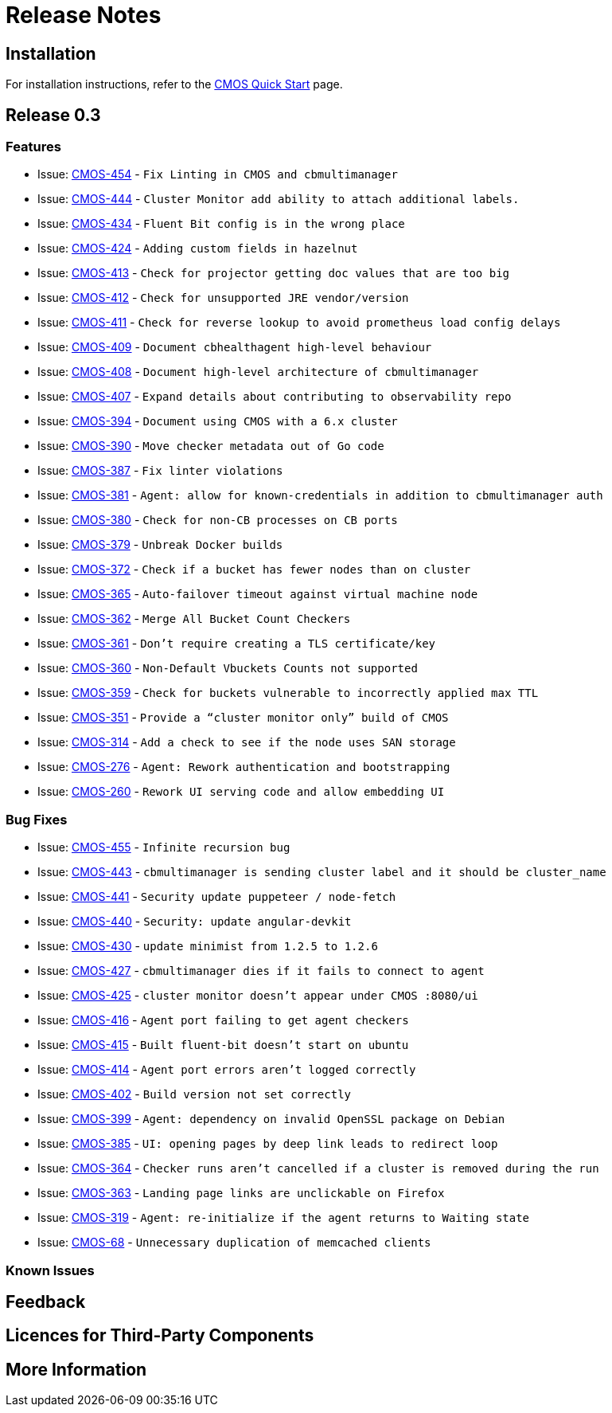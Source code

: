 // THIS FILE IS AUTO-GENERATED - DO NOT EDIT
= Release Notes

== Installation

For installation instructions, refer to the xref:quickstart.adoc[CMOS Quick Start] page.

== Release 0.3

=== Features
* Issue: https://issues.couchbase.com/browse/CMOS-454[CMOS-454^] - `Fix Linting in CMOS and cbmultimanager`
* Issue: https://issues.couchbase.com/browse/CMOS-444[CMOS-444^] - `Cluster Monitor add ability to attach additional labels.`
* Issue: https://issues.couchbase.com/browse/CMOS-434[CMOS-434^] - `Fluent Bit config is in the wrong place`
* Issue: https://issues.couchbase.com/browse/CMOS-424[CMOS-424^] - `Adding custom fields in hazelnut`
* Issue: https://issues.couchbase.com/browse/CMOS-413[CMOS-413^] - `Check for projector getting doc values that are too big`
* Issue: https://issues.couchbase.com/browse/CMOS-412[CMOS-412^] - `Check for unsupported JRE vendor/version`
* Issue: https://issues.couchbase.com/browse/CMOS-411[CMOS-411^] - `Check for reverse lookup to avoid prometheus load config delays`
* Issue: https://issues.couchbase.com/browse/CMOS-409[CMOS-409^] - `Document cbhealthagent high-level behaviour`
* Issue: https://issues.couchbase.com/browse/CMOS-408[CMOS-408^] - `Document high-level architecture of cbmultimanager`
* Issue: https://issues.couchbase.com/browse/CMOS-407[CMOS-407^] - `Expand details about contributing to observability repo`
* Issue: https://issues.couchbase.com/browse/CMOS-394[CMOS-394^] - `Document using CMOS with a 6.x cluster`
* Issue: https://issues.couchbase.com/browse/CMOS-390[CMOS-390^] - `Move checker metadata out of Go code`
* Issue: https://issues.couchbase.com/browse/CMOS-387[CMOS-387^] - `Fix linter violations`
* Issue: https://issues.couchbase.com/browse/CMOS-381[CMOS-381^] - `Agent: allow for known-credentials in addition to cbmultimanager auth`
* Issue: https://issues.couchbase.com/browse/CMOS-380[CMOS-380^] - `Check for non-CB processes on CB ports`
* Issue: https://issues.couchbase.com/browse/CMOS-379[CMOS-379^] - `Unbreak Docker builds`
* Issue: https://issues.couchbase.com/browse/CMOS-372[CMOS-372^] - `Check if a bucket has fewer nodes than on cluster`
* Issue: https://issues.couchbase.com/browse/CMOS-365[CMOS-365^] - `Auto-failover timeout against virtual machine node`
* Issue: https://issues.couchbase.com/browse/CMOS-362[CMOS-362^] - `Merge All Bucket Count Checkers`
* Issue: https://issues.couchbase.com/browse/CMOS-361[CMOS-361^] - `Don't require creating a TLS certificate/key`
* Issue: https://issues.couchbase.com/browse/CMOS-360[CMOS-360^] - `Non-Default Vbuckets Counts not supported`
* Issue: https://issues.couchbase.com/browse/CMOS-359[CMOS-359^] - `Check for buckets vulnerable to incorrectly applied max TTL`
* Issue: https://issues.couchbase.com/browse/CMOS-351[CMOS-351^] - `Provide a “cluster monitor only” build of CMOS`
* Issue: https://issues.couchbase.com/browse/CMOS-314[CMOS-314^] - `Add a check to see if the node uses SAN storage`
* Issue: https://issues.couchbase.com/browse/CMOS-276[CMOS-276^] - `Agent: Rework authentication and bootstrapping`
* Issue: https://issues.couchbase.com/browse/CMOS-260[CMOS-260^] - `Rework UI serving code and allow embedding UI`

=== Bug Fixes
* Issue: https://issues.couchbase.com/browse/CMOS-455[CMOS-455^] - `Infinite recursion bug`
* Issue: https://issues.couchbase.com/browse/CMOS-443[CMOS-443^] - `cbmultimanager is sending cluster label and it should be cluster_name`
* Issue: https://issues.couchbase.com/browse/CMOS-441[CMOS-441^] - `Security update puppeteer / node-fetch`
* Issue: https://issues.couchbase.com/browse/CMOS-440[CMOS-440^] - `Security: update angular-devkit`
* Issue: https://issues.couchbase.com/browse/CMOS-430[CMOS-430^] - `update minimist from 1.2.5 to 1.2.6`
* Issue: https://issues.couchbase.com/browse/CMOS-427[CMOS-427^] - `cbmultimanager dies if it fails to connect to agent`
* Issue: https://issues.couchbase.com/browse/CMOS-425[CMOS-425^] - `cluster monitor doesn't appear under CMOS :8080/ui`
* Issue: https://issues.couchbase.com/browse/CMOS-416[CMOS-416^] - `Agent port failing to get agent checkers`
* Issue: https://issues.couchbase.com/browse/CMOS-415[CMOS-415^] - `Built fluent-bit doesn't start on ubuntu`
* Issue: https://issues.couchbase.com/browse/CMOS-414[CMOS-414^] - `Agent port errors aren't logged correctly`
* Issue: https://issues.couchbase.com/browse/CMOS-402[CMOS-402^] - `Build version not set correctly`
* Issue: https://issues.couchbase.com/browse/CMOS-399[CMOS-399^] - `Agent: dependency on invalid OpenSSL package on Debian`
* Issue: https://issues.couchbase.com/browse/CMOS-385[CMOS-385^] - `UI: opening pages by deep link leads to redirect loop`
* Issue: https://issues.couchbase.com/browse/CMOS-364[CMOS-364^] - `Checker runs aren't cancelled if a cluster is removed during the run`
* Issue: https://issues.couchbase.com/browse/CMOS-363[CMOS-363^] - `Landing page links are unclickable on Firefox`
* Issue: https://issues.couchbase.com/browse/CMOS-319[CMOS-319^] - `Agent: re-initialize if the agent returns to Waiting state`
* Issue: https://issues.couchbase.com/browse/CMOS-68[CMOS-68^] - `Unnecessary duplication of memcached clients`

=== Known Issues
// TODO
== Feedback
// TODO
== Licences for Third-Party Components
// TODO
== More Information
// TODO
